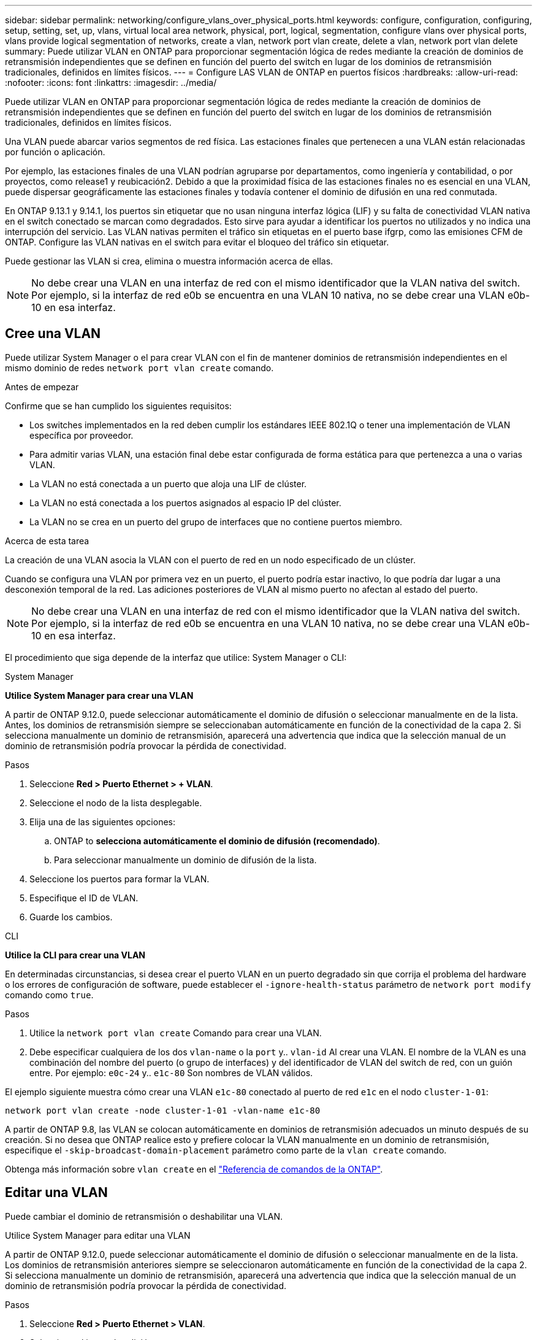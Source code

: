 ---
sidebar: sidebar 
permalink: networking/configure_vlans_over_physical_ports.html 
keywords: configure, configuration, configuring, setup, setting, set, up, vlans, virtual local area network, physical, port, logical, segmentation, configure vlans over physical ports, vlans provide logical segmentation of networks, create a vlan, network port vlan create, delete a vlan, network port vlan delete 
summary: Puede utilizar VLAN en ONTAP para proporcionar segmentación lógica de redes mediante la creación de dominios de retransmisión independientes que se definen en función del puerto del switch en lugar de los dominios de retransmisión tradicionales, definidos en límites físicos. 
---
= Configure LAS VLAN de ONTAP en puertos físicos
:hardbreaks:
:allow-uri-read: 
:nofooter: 
:icons: font
:linkattrs: 
:imagesdir: ../media/


[role="lead"]
Puede utilizar VLAN en ONTAP para proporcionar segmentación lógica de redes mediante la creación de dominios de retransmisión independientes que se definen en función del puerto del switch en lugar de los dominios de retransmisión tradicionales, definidos en límites físicos.

Una VLAN puede abarcar varios segmentos de red física. Las estaciones finales que pertenecen a una VLAN están relacionadas por función o aplicación.

Por ejemplo, las estaciones finales de una VLAN podrían agruparse por departamentos, como ingeniería y contabilidad, o por proyectos, como release1 y reubicación2. Debido a que la proximidad física de las estaciones finales no es esencial en una VLAN, puede dispersar geográficamente las estaciones finales y todavía contener el dominio de difusión en una red conmutada.

En ONTAP 9.13.1 y 9.14.1, los puertos sin etiquetar que no usan ninguna interfaz lógica (LIF) y su falta de conectividad VLAN nativa en el switch conectado se marcan como degradados. Esto sirve para ayudar a identificar los puertos no utilizados y no indica una interrupción del servicio. Las VLAN nativas permiten el tráfico sin etiquetas en el puerto base ifgrp, como las emisiones CFM de ONTAP. Configure las VLAN nativas en el switch para evitar el bloqueo del tráfico sin etiquetar.

Puede gestionar las VLAN si crea, elimina o muestra información acerca de ellas.


NOTE: No debe crear una VLAN en una interfaz de red con el mismo identificador que la VLAN nativa del switch. Por ejemplo, si la interfaz de red e0b se encuentra en una VLAN 10 nativa, no se debe crear una VLAN e0b-10 en esa interfaz.



== Cree una VLAN

Puede utilizar System Manager o el para crear VLAN con el fin de mantener dominios de retransmisión independientes en el mismo dominio de redes `network port vlan create` comando.

.Antes de empezar
Confirme que se han cumplido los siguientes requisitos:

* Los switches implementados en la red deben cumplir los estándares IEEE 802.1Q o tener una implementación de VLAN específica por proveedor.
* Para admitir varias VLAN, una estación final debe estar configurada de forma estática para que pertenezca a una o varias VLAN.
* La VLAN no está conectada a un puerto que aloja una LIF de clúster.
* La VLAN no está conectada a los puertos asignados al espacio IP del clúster.
* La VLAN no se crea en un puerto del grupo de interfaces que no contiene puertos miembro.


.Acerca de esta tarea
La creación de una VLAN asocia la VLAN con el puerto de red en un nodo especificado de un clúster.

Cuando se configura una VLAN por primera vez en un puerto, el puerto podría estar inactivo, lo que podría dar lugar a una desconexión temporal de la red. Las adiciones posteriores de VLAN al mismo puerto no afectan al estado del puerto.


NOTE: No debe crear una VLAN en una interfaz de red con el mismo identificador que la VLAN nativa del switch. Por ejemplo, si la interfaz de red e0b se encuentra en una VLAN 10 nativa, no se debe crear una VLAN e0b-10 en esa interfaz.

El procedimiento que siga depende de la interfaz que utilice: System Manager o CLI:

[role="tabbed-block"]
====
.System Manager
--
*Utilice System Manager para crear una VLAN*

A partir de ONTAP 9.12.0, puede seleccionar automáticamente el dominio de difusión o seleccionar manualmente en de la lista. Antes, los dominios de retransmisión siempre se seleccionaban automáticamente en función de la conectividad de la capa 2. Si selecciona manualmente un dominio de retransmisión, aparecerá una advertencia que indica que la selección manual de un dominio de retransmisión podría provocar la pérdida de conectividad.

.Pasos
. Seleccione *Red > Puerto Ethernet > + VLAN*.
. Seleccione el nodo de la lista desplegable.
. Elija una de las siguientes opciones:
+
.. ONTAP to *selecciona automáticamente el dominio de difusión (recomendado)*.
.. Para seleccionar manualmente un dominio de difusión de la lista.


. Seleccione los puertos para formar la VLAN.
. Especifique el ID de VLAN.
. Guarde los cambios.


--
.CLI
--
*Utilice la CLI para crear una VLAN*

En determinadas circunstancias, si desea crear el puerto VLAN en un puerto degradado sin que corrija el problema del hardware o los errores de configuración de software, puede establecer el `-ignore-health-status` parámetro de `network port modify` comando como `true`.

.Pasos
. Utilice la `network port vlan create` Comando para crear una VLAN.
. Debe especificar cualquiera de los dos `vlan-name` o la `port` y.. `vlan-id` Al crear una VLAN.
El nombre de la VLAN es una combinación del nombre del puerto (o grupo de interfaces) y del identificador de VLAN del switch de red, con un guión entre. Por ejemplo: `e0c-24` y.. `e1c-80` Son nombres de VLAN válidos.


El ejemplo siguiente muestra cómo crear una VLAN `e1c-80` conectado al puerto de red `e1c` en el nodo `cluster-1-01`:

....
network port vlan create -node cluster-1-01 -vlan-name e1c-80
....
A partir de ONTAP 9.8, las VLAN se colocan automáticamente en dominios de retransmisión adecuados un minuto después de su creación. Si no desea que ONTAP realice esto y prefiere colocar la VLAN manualmente en un dominio de retransmisión, especifique el `-skip-broadcast-domain-placement` parámetro como parte de la `vlan create` comando.

Obtenga más información sobre `vlan create` en el link:https://docs.netapp.com/us-en/ontap-cli/network-port-vlan-create.html["Referencia de comandos de la ONTAP"^].

--
====


== Editar una VLAN

Puede cambiar el dominio de retransmisión o deshabilitar una VLAN.

.Utilice System Manager para editar una VLAN
A partir de ONTAP 9.12.0, puede seleccionar automáticamente el dominio de difusión o seleccionar manualmente en de la lista. Los dominios de retransmisión anteriores siempre se seleccionaron automáticamente en función de la conectividad de la capa 2. Si selecciona manualmente un dominio de retransmisión, aparecerá una advertencia que indica que la selección manual de un dominio de retransmisión podría provocar la pérdida de conectividad.

.Pasos
. Seleccione *Red > Puerto Ethernet > VLAN*.
. Seleccione el icono de edición.
. Debe realizar una de las siguientes acciones:
+
** Cambie el dominio de difusión seleccionando otro de la lista.
** Desactive la casilla de verificación *Activado*.


. Guarde los cambios.




== Elimine una VLAN

Es posible que tenga que eliminar una VLAN antes de extraer una NIC de su ranura. Cuando se elimina una VLAN, se elimina automáticamente de todas las reglas y grupos de conmutación por error que la usan.

.Antes de empezar
Asegúrese de que no hay ninguna LIF asociada con la VLAN.

.Acerca de esta tarea
Si se elimina la última VLAN de un puerto, se puede producir una desconexión temporal de la red del puerto.

El procedimiento que siga depende de la interfaz que utilice: System Manager o CLI:

[role="tabbed-block"]
====
.System Manager
--
*Utilice System Manager para eliminar una VLAN*

.Pasos
. Seleccione *Red > Puerto Ethernet > VLAN*.
. Seleccione la VLAN que desea eliminar.
. Haga clic en *Eliminar*.


--
.CLI
--
*Utilice la CLI para eliminar una VLAN*

.Paso
Utilice la `network port vlan delete` Comando para eliminar una VLAN.

El siguiente ejemplo muestra cómo eliminar una VLAN `e1c-80` desde el puerto de red `e1c` en el nodo `cluster-1-01`:

....
network port vlan delete -node cluster-1-01 -vlan-name e1c-80
....
--
====